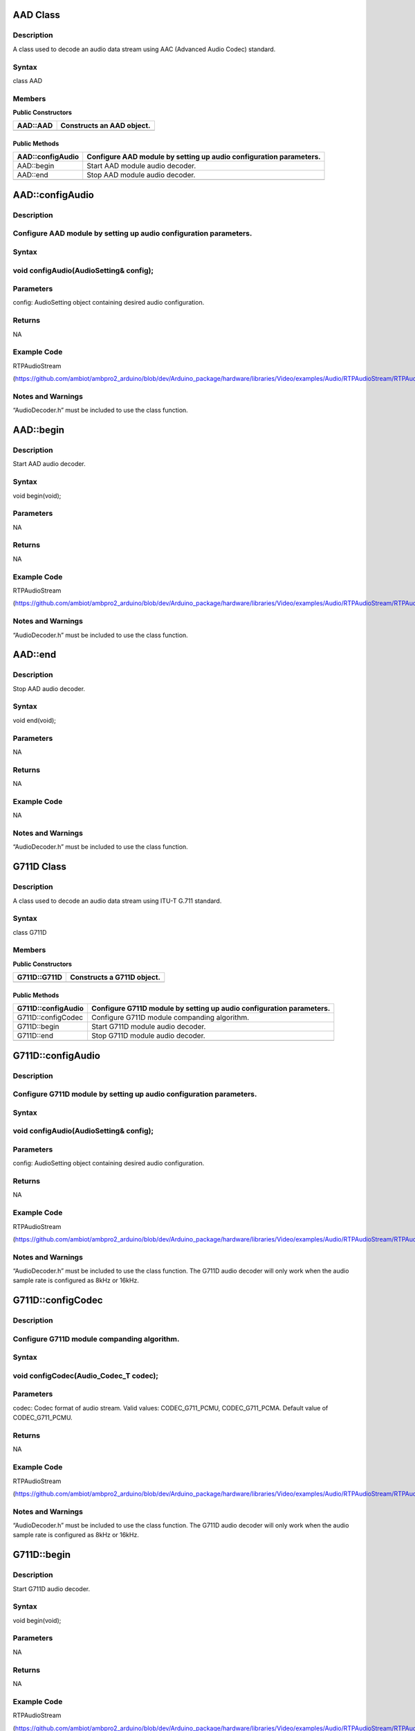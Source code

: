 AAD Class
=========

Description
-----------

A class used to decode an audio data stream using AAC (Advanced Audio
Codec) standard.

Syntax
------

class AAD

Members
-------

**Public Constructors**

+----------------------------+-----------------------------------------+
| AAD::AAD                   | Constructs an AAD object.               |
+============================+=========================================+
+----------------------------+-----------------------------------------+

Public Methods
~~~~~~~~~~~~~~

+----------------------------+-----------------------------------------+
| AAD::configAudio           | Configure AAD module by setting up      |
|                            | audio configuration parameters.         |
+============================+=========================================+
| AAD::begin                 | Start AAD module audio decoder.         |
+----------------------------+-----------------------------------------+
| AAD::end                   | Stop AAD module audio decoder.          |
+----------------------------+-----------------------------------------+
|                            |                                         |
+----------------------------+-----------------------------------------+

AAD::configAudio
================

.. _description-1:

Description
-----------

Configure AAD module by setting up audio configuration parameters.
------------------------------------------------------------------

.. _syntax-1:

Syntax
------

void configAudio(AudioSetting& config);
---------------------------------------

Parameters
----------

config: AudioSetting object containing desired audio configuration.

Returns
-------

NA

Example Code
------------

RTPAudioStream

(https://github.com/ambiot/ambpro2_arduino/blob/dev/Arduino_package/hardware/libraries/Video/examples/Audio/RTPAudioStream/RTPAudioStream.ino)

.. _section-1:

Notes and Warnings
------------------

“AudioDecoder.h” must be included to use the class function.

AAD::begin
==========

.. _description-2:

Description
-----------

Start AAD audio decoder.

.. _syntax-2:

Syntax
------

void begin(void);

.. _parameters-1:

Parameters
----------

NA

.. _returns-1:

Returns
-------

NA

.. _example-code-1:

Example Code
------------

RTPAudioStream

(https://github.com/ambiot/ambpro2_arduino/blob/dev/Arduino_package/hardware/libraries/Video/examples/Audio/RTPAudioStream/RTPAudioStream.ino)

.. _notes-and-warnings-1:

Notes and Warnings
------------------

“AudioDecoder.h” must be included to use the class function.

AAD::end
========

.. _description-3:

Description
-----------

Stop AAD audio decoder.

.. _syntax-3:

Syntax
------

void end(void);

.. _parameters-2:

Parameters
----------

NA

.. _returns-2:

Returns
-------

NA

.. _example-code-2:

Example Code
------------

NA

.. _notes-and-warnings-2:

Notes and Warnings
------------------

“AudioDecoder.h” must be included to use the class function.

G711D Class
===========

.. _description-4:

Description
-----------

A class used to decode an audio data stream using ITU-T G.711 standard.

.. _syntax-4:

Syntax
------

class G711D

.. _members-1:

Members
-------

**Public Constructors**

+----------------------------+-----------------------------------------+
| G711D::G711D               | Constructs a G711D object.              |
+============================+=========================================+
+----------------------------+-----------------------------------------+

.. _public-methods-1:

Public Methods
~~~~~~~~~~~~~~

+----------------------------+-----------------------------------------+
| G711D::configAudio         | Configure G711D module by setting up    |
|                            | audio configuration parameters.         |
+============================+=========================================+
| G711D::configCodec         | Configure G711D module companding       |
|                            | algorithm.                              |
+----------------------------+-----------------------------------------+
| G711D::begin               | Start G711D module audio decoder.       |
+----------------------------+-----------------------------------------+
| G711D::end                 | Stop G711D module audio decoder.        |
+----------------------------+-----------------------------------------+
|                            |                                         |
+----------------------------+-----------------------------------------+

G711D::configAudio
==================

.. _description-5:

Description
-----------

Configure G711D module by setting up audio configuration parameters.
--------------------------------------------------------------------

.. _syntax-5:

Syntax
------

.. _void-configaudioaudiosetting-config-1:

void configAudio(AudioSetting& config);
---------------------------------------

.. _parameters-3:

Parameters
----------

config: AudioSetting object containing desired audio configuration.

.. _returns-3:

Returns
-------

NA

.. _section-2:

.. _example-code-3:

Example Code
------------

RTPAudioStream

(https://github.com/ambiot/ambpro2_arduino/blob/dev/Arduino_package/hardware/libraries/Video/examples/Audio/RTPAudioStream/RTPAudioStream.ino)

.. _section-3:

.. _notes-and-warnings-3:

Notes and Warnings
------------------

“AudioDecoder.h” must be included to use the class function. The G711D
audio decoder will only work when the audio sample rate is configured as
8kHz or 16kHz.

G711D::configCodec
==================

.. _description-6:

Description
-----------

Configure G711D module companding algorithm.
--------------------------------------------

.. _syntax-6:

Syntax
------

void configCodec(Audio_Codec_T codec);
--------------------------------------

.. _parameters-4:

Parameters
----------

codec: Codec format of audio stream. Valid values: CODEC_G711_PCMU,
CODEC_G711_PCMA. Default value of CODEC_G711_PCMU.

.. _returns-4:

Returns
-------

NA

.. _section-4:

.. _example-code-4:

Example Code
------------

RTPAudioStream

(https://github.com/ambiot/ambpro2_arduino/blob/dev/Arduino_package/hardware/libraries/Video/examples/Audio/RTPAudioStream/RTPAudioStream.ino)

.. _section-5:

.. _notes-and-warnings-4:

Notes and Warnings
------------------

“AudioDecoder.h” must be included to use the class function. The G711D
audio decoder will only work when the audio sample rate is configured as
8kHz or 16kHz.

G711D::begin
============

.. _description-7:

Description
-----------

Start G711D audio decoder.

.. _syntax-7:

Syntax
------

void begin(void);

.. _parameters-5:

Parameters
----------

NA

.. _returns-5:

Returns
-------

NA

.. _example-code-5:

Example Code
------------

RTPAudioStream

(https://github.com/ambiot/ambpro2_arduino/blob/dev/Arduino_package/hardware/libraries/Video/examples/Audio/RTPAudioStream/RTPAudioStream.ino)

.. _notes-and-warnings-5:

Notes and Warnings
------------------

“AudioDecoder.h” must be included to use the class function.

G711D::end
==========

.. _description-8:

Description
-----------

Stop G711D audio decoder.

.. _syntax-8:

Syntax
------

void end(void);

.. _parameters-6:

Parameters
----------

NA

.. _returns-6:

Returns
-------

NA

.. _example-code-6:

Example Code
------------

NA

.. _notes-and-warnings-6:

Notes and Warnings
------------------

“AudioDecoder.h” must be included to use the class function.
